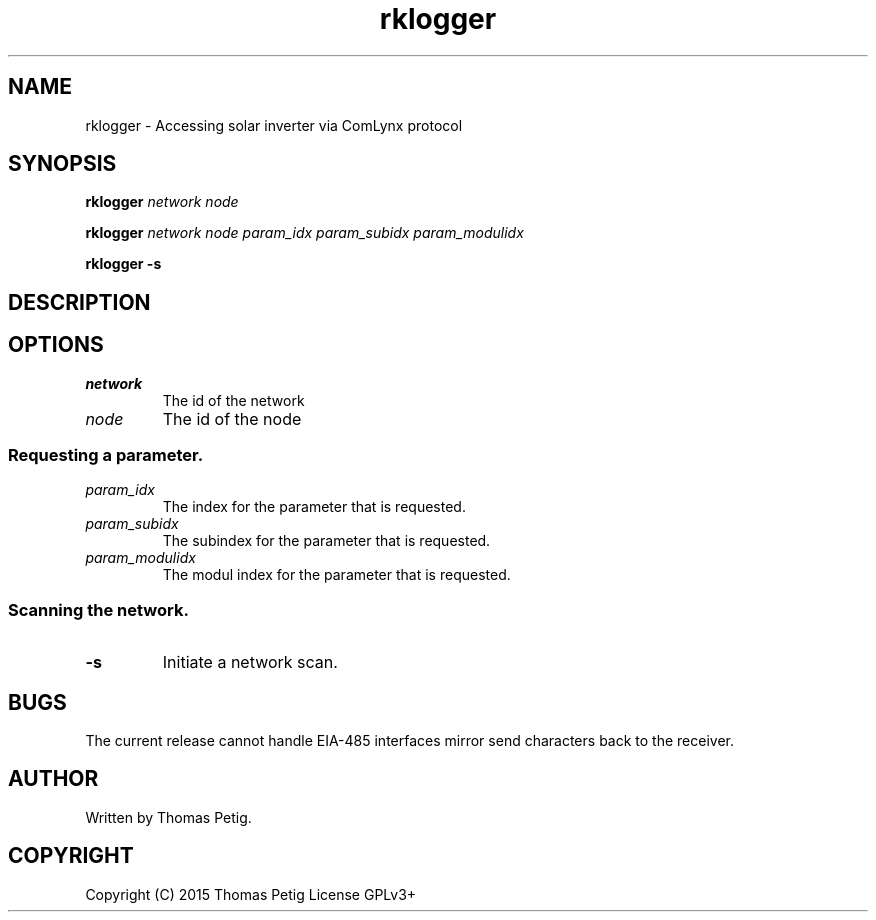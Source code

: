 .TH rklogger 1 2015-01-30 "rklogger 1.1"
.SH NAME
rklogger \- Accessing solar inverter via  ComLynx protocol
.SH SYNOPSIS
.B rklogger 
.I network 
.I node
.LP
.B rklogger 
.I network 
.I node 
.I param_idx 
.I param_subidx 
.I param_modulidx
.LP
.B rklogger \-s
.SH DESCRIPTION
.SH OPTIONS
.TP
.I network
The id of the network
.TP
.I node
The id of the node
.SS Requesting a parameter.
.TP
.I param_idx
The index for the parameter that is requested.
.TP
.I param_subidx
The subindex for the parameter that is requested.
.TP
.I param_modulidx
The modul index for the parameter that is requested.
.SS Scanning the network.
.TP
.B \-s
Initiate a network scan. 
.SH BUGS
The current release cannot handle EIA-485 interfaces mirror send characters
back to the receiver.
.SH AUTHOR
Written by Thomas Petig.
.SH COPYRIGHT
Copyright (C) 2015 Thomas Petig
License GPLv3+
